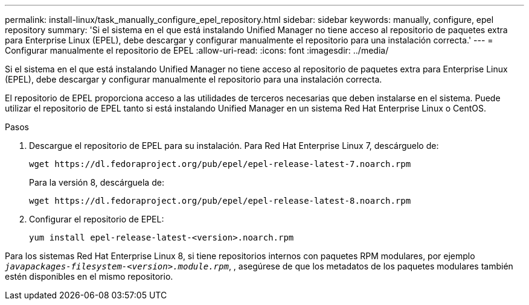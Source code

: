 ---
permalink: install-linux/task_manually_configure_epel_repository.html 
sidebar: sidebar 
keywords: manually, configure, epel repository 
summary: 'Si el sistema en el que está instalando Unified Manager no tiene acceso al repositorio de paquetes extra para Enterprise Linux (EPEL), debe descargar y configurar manualmente el repositorio para una instalación correcta.' 
---
= Configurar manualmente el repositorio de EPEL
:allow-uri-read: 
:icons: font
:imagesdir: ../media/


[role="lead"]
Si el sistema en el que está instalando Unified Manager no tiene acceso al repositorio de paquetes extra para Enterprise Linux (EPEL), debe descargar y configurar manualmente el repositorio para una instalación correcta.

El repositorio de EPEL proporciona acceso a las utilidades de terceros necesarias que deben instalarse en el sistema. Puede utilizar el repositorio de EPEL tanto si está instalando Unified Manager en un sistema Red Hat Enterprise Linux o CentOS.

.Pasos
. Descargue el repositorio de EPEL para su instalación. Para Red Hat Enterprise Linux 7, descárguelo de:
+
`+wget https://dl.fedoraproject.org/pub/epel/epel-release-latest-7.noarch.rpm+`

+
Para la versión 8, descárguela de:

+
`+wget https://dl.fedoraproject.org/pub/epel/epel-release-latest-8.noarch.rpm+`

. Configurar el repositorio de EPEL:
+
`yum install epel-release-latest-<version>.noarch.rpm`



Para los sistemas Red Hat Enterprise Linux 8, si tiene repositorios internos con paquetes RPM modulares, por ejemplo `_javapackages-filesystem-<version>.module.rpm_`, , asegúrese de que los metadatos de los paquetes modulares también estén disponibles en el mismo repositorio.
